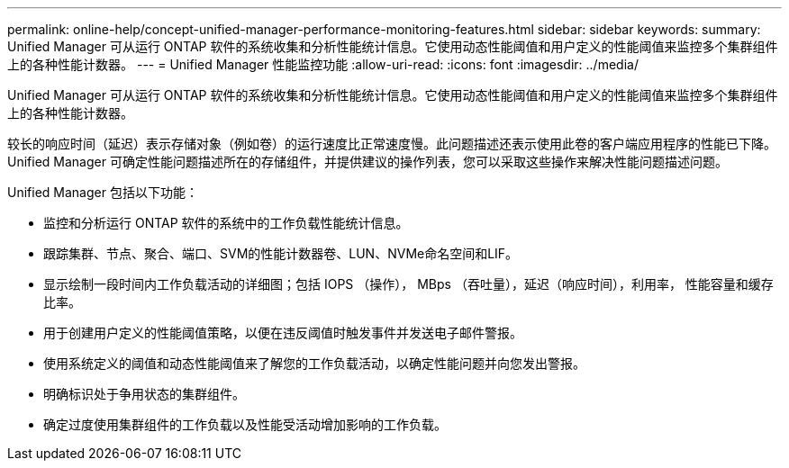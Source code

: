 ---
permalink: online-help/concept-unified-manager-performance-monitoring-features.html 
sidebar: sidebar 
keywords:  
summary: Unified Manager 可从运行 ONTAP 软件的系统收集和分析性能统计信息。它使用动态性能阈值和用户定义的性能阈值来监控多个集群组件上的各种性能计数器。 
---
= Unified Manager 性能监控功能
:allow-uri-read: 
:icons: font
:imagesdir: ../media/


[role="lead"]
Unified Manager 可从运行 ONTAP 软件的系统收集和分析性能统计信息。它使用动态性能阈值和用户定义的性能阈值来监控多个集群组件上的各种性能计数器。

较长的响应时间（延迟）表示存储对象（例如卷）的运行速度比正常速度慢。此问题描述还表示使用此卷的客户端应用程序的性能已下降。Unified Manager 可确定性能问题描述所在的存储组件，并提供建议的操作列表，您可以采取这些操作来解决性能问题描述问题。

Unified Manager 包括以下功能：

* 监控和分析运行 ONTAP 软件的系统中的工作负载性能统计信息。
* 跟踪集群、节点、聚合、端口、SVM的性能计数器卷、LUN、NVMe命名空间和LIF。
* 显示绘制一段时间内工作负载活动的详细图；包括 IOPS （操作）， MBps （吞吐量），延迟（响应时间），利用率， 性能容量和缓存比率。
* 用于创建用户定义的性能阈值策略，以便在违反阈值时触发事件并发送电子邮件警报。
* 使用系统定义的阈值和动态性能阈值来了解您的工作负载活动，以确定性能问题并向您发出警报。
* 明确标识处于争用状态的集群组件。
* 确定过度使用集群组件的工作负载以及性能受活动增加影响的工作负载。

